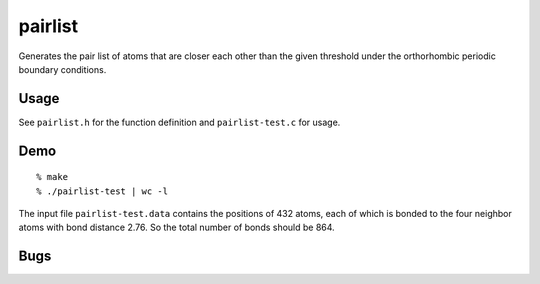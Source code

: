 pairlist
========

Generates the pair list of atoms that are closer each other than the
given threshold under the orthorhombic periodic boundary conditions.

Usage
-----

See ``pairlist.h`` for the function definition and ``pairlist-test.c``
for usage.

Demo
----

::

    % make
    % ./pairlist-test | wc -l

The input file ``pairlist-test.data`` contains the positions of 432
atoms, each of which is bonded to the four neighbor atoms with bond
distance 2.76. So the total number of bonds should be 864.

Bugs
----
